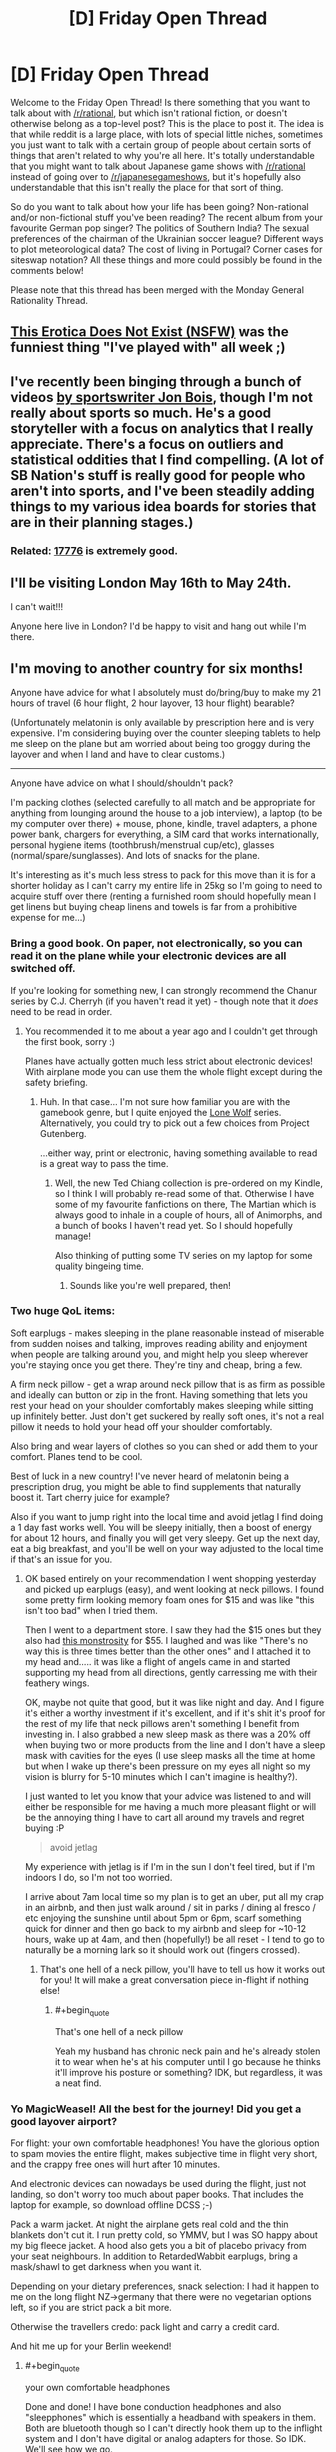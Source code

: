 #+TITLE: [D] Friday Open Thread

* [D] Friday Open Thread
:PROPERTIES:
:Author: AutoModerator
:Score: 12
:DateUnix: 1557500770.0
:END:
Welcome to the Friday Open Thread! Is there something that you want to talk about with [[/r/rational]], but which isn't rational fiction, or doesn't otherwise belong as a top-level post? This is the place to post it. The idea is that while reddit is a large place, with lots of special little niches, sometimes you just want to talk with a certain group of people about certain sorts of things that aren't related to why you're all here. It's totally understandable that you might want to talk about Japanese game shows with [[/r/rational]] instead of going over to [[/r/japanesegameshows]], but it's hopefully also understandable that this isn't really the place for that sort of thing.

So do you want to talk about how your life has been going? Non-rational and/or non-fictional stuff you've been reading? The recent album from your favourite German pop singer? The politics of Southern India? The sexual preferences of the chairman of the Ukrainian soccer league? Different ways to plot meteorological data? The cost of living in Portugal? Corner cases for siteswap notation? All these things and more could possibly be found in the comments below!

Please note that this thread has been merged with the Monday General Rationality Thread.


** [[https://old.reddit.com/r/MachineLearning/comments/bmaiqv/p_this_erotica_does_not_exist_nsfw/][This Erotica Does Not Exist (NSFW)]] was the funniest thing "I've played with" all week ;)
:PROPERTIES:
:Author: onestojan
:Score: 8
:DateUnix: 1557518852.0
:END:


** I've recently been binging through a bunch of videos [[https://www.youtube.com/user/jonbois/videos][by sportswriter Jon Bois]], though I'm not really about sports so much. He's a good storyteller with a focus on analytics that I really appreciate. There's a focus on outliers and statistical oddities that I find compelling. (A lot of SB Nation's stuff is really good for people who aren't into sports, and I've been steadily adding things to my various idea boards for stories that are in their planning stages.)
:PROPERTIES:
:Author: alexanderwales
:Score: 4
:DateUnix: 1557505166.0
:END:

*** Related: [[https://www.sbnation.com/a/17776-football][17776]] is extremely good.
:PROPERTIES:
:Author: Escapement
:Score: 2
:DateUnix: 1557505772.0
:END:


** I'll be visiting London May 16th to May 24th.

I can't wait!!!

Anyone here live in London? I'd be happy to visit and hang out while I'm there.
:PROPERTIES:
:Author: xamueljones
:Score: 4
:DateUnix: 1557511099.0
:END:


** I'm moving to another country for six months!

Anyone have advice for what I absolutely must do/bring/buy to make my 21 hours of travel (6 hour flight, 2 hour layover, 13 hour flight) bearable?

(Unfortunately melatonin is only available by prescription here and is very expensive. I'm considering buying over the counter sleeping tablets to help me sleep on the plane but am worried about being too groggy during the layover and when I land and have to clear customs.)

--------------

Anyone have advice on what I should/shouldn't pack?

I'm packing clothes (selected carefully to all match and be appropriate for anything from lounging around the house to a job interview), a laptop (to be my computer over there) + mouse, phone, kindle, travel adapters, a phone power bank, chargers for everything, a SIM card that works internationally, personal hygiene items (toothbrush/menstrual cup/etc), glasses (normal/spare/sunglasses). And lots of snacks for the plane.

It's interesting as it's much less stress to pack for this move than it is for a shorter holiday as I can't carry my entire life in 25kg so I'm going to need to acquire stuff over there (renting a furnished room should hopefully mean I get linens but buying cheap linens and towels is far from a prohibitive expense for me...)
:PROPERTIES:
:Author: MagicWeasel
:Score: 5
:DateUnix: 1557570065.0
:END:

*** Bring a good book. On paper, not electronically, so you can read it on the plane while your electronic devices are all switched off.

If you're looking for something new, I can strongly recommend the Chanur series by C.J. Cherryh (if you haven't read it yet) - though note that it /does/ need to be read in order.
:PROPERTIES:
:Author: CCC_037
:Score: 5
:DateUnix: 1557572013.0
:END:

**** You recommended it to me about a year ago and I couldn't get through the first book, sorry :)

Planes have actually gotten much less strict about electronic devices! With airplane mode you can use them the whole flight except during the safety briefing.
:PROPERTIES:
:Author: MagicWeasel
:Score: 3
:DateUnix: 1557572088.0
:END:

***** Huh. In that case... I'm not sure how familiar you are with the gamebook genre, but I quite enjoyed the [[https://www.projectaon.org][Lone Wolf]] series. Alternatively, you could try to pick out a few choices from Project Gutenberg.

...either way, print or electronic, having something available to read is a great way to pass the time.
:PROPERTIES:
:Author: CCC_037
:Score: 2
:DateUnix: 1557573302.0
:END:

****** Well, the new Ted Chiang collection is pre-ordered on my Kindle, so I think I will probably re-read some of that. Otherwise I have some of my favourite fanfictions on there, The Martian which is always good to inhale in a couple of hours, all of Animorphs, and a bunch of books I haven't read yet. So I should hopefully manage!

Also thinking of putting some TV series on my laptop for some quality bingeing time.
:PROPERTIES:
:Author: MagicWeasel
:Score: 2
:DateUnix: 1557711226.0
:END:

******* Sounds like you're well prepared, then!
:PROPERTIES:
:Author: CCC_037
:Score: 2
:DateUnix: 1557724584.0
:END:


*** Two huge QoL items:

Soft earplugs - makes sleeping in the plane reasonable instead of miserable from sudden noises and talking, improves reading ability and enjoyment when people are talking around you, and might help you sleep wherever you're staying once you get there. They're tiny and cheap, bring a few.

A firm neck pillow - get a wrap around neck pillow that is as firm as possible and ideally can button or zip in the front. Having something that lets you rest your head on your shoulder comfortably makes sleeping while sitting up infinitely better. Just don't get suckered by really soft ones, it's not a real pillow it needs to hold your head off your shoulder comfortably.

Also bring and wear layers of clothes so you can shed or add them to your comfort. Planes tend to be cool.

Best of luck in a new country! I've never heard of melatonin being a prescription drug, you might be able to find supplements that naturally boost it. Tart cherry juice for example?

Also if you want to jump right into the local time and avoid jetlag I find doing a 1 day fast works well. You will be sleepy initially, then a boost of energy for about 12 hours, and finally you will get very sleepy. Get up the next day, eat a big breakfast, and you'll be well on your way adjusted to the local time if that's an issue for you.
:PROPERTIES:
:Author: RetardedWabbit
:Score: 5
:DateUnix: 1557591681.0
:END:

**** OK based entirely on your recommendation I went shopping yesterday and picked up earplugs (easy), and went looking at neck pillows. I found some pretty firm looking memory foam ones for $15 and was like "this isn't too bad" when I tried them.

Then I went to a department store. I saw they had the $15 ones but they also had [[https://www.amazon.co.uk/Go-Travel-Ultimate-Memory-Pillow/dp/B01G8IHX7A][this monstrosity]] for $55. I laughed and was like "There's no way this is three times better than the other ones" and I attached it to my head and..... it was like a flight of angels came in and started supporting my head from all directions, gently carressing me with their feathery wings.

OK, maybe not quite that good, but it was like night and day. And I figure it's either a worthy investment if it's excellent, and if it's shit it's proof for the rest of my life that neck pillows aren't something I benefit from investing in. I also grabbed a new sleep mask as there was a 20% off when buying two or more products from the line and I don't have a sleep mask with cavities for the eyes (I use sleep masks all the time at home but when I wake up there's been pressure on my eyes all night so my vision is blurry for 5-10 minutes which I can't imagine is healthy?).

I just wanted to let you know that your advice was listened to and will either be responsible for me having a much more pleasant flight or will be the annoying thing I have to cart all around my travels and regret buying :P

#+begin_quote
  avoid jetlag
#+end_quote

My experience with jetlag is if I'm in the sun I don't feel tired, but if I'm indoors I do, so I'm not too worried.

I arrive about 7am local time so my plan is to get an uber, put all my crap in an airbnb, and then just walk around / sit in parks / dining al fresco / etc enjoying the sunshine until about 5pm or 6pm, scarf something quick for dinner and then go back to my airbnb and sleep for ~10-12 hours, wake up at 4am, and then (hopefully!) be all reset - I tend to go to naturally be a morning lark so it should work out (fingers crossed).
:PROPERTIES:
:Author: MagicWeasel
:Score: 2
:DateUnix: 1557711717.0
:END:

***** That's one hell of a neck pillow, you'll have to tell us how it works out for you! It will make a great conversation piece in-flight if nothing else!
:PROPERTIES:
:Author: RetardedWabbit
:Score: 2
:DateUnix: 1557712968.0
:END:

****** #+begin_quote
  That's one hell of a neck pillow
#+end_quote

Yeah my husband has chronic neck pain and he's already stolen it to wear when he's at his computer until I go because he thinks it'll improve his posture or something? IDK, but regardless, it was a neat find.
:PROPERTIES:
:Author: MagicWeasel
:Score: 1
:DateUnix: 1557717824.0
:END:


*** Yo MagicWeasel! All the best for the journey! Did you get a good layover airport?

For flight: your own comfortable headphones! You have the glorious option to spam movies the entire flight, makes subjective time in flight very short, and the crappy free ones will hurt after 10 minutes.

And electronic devices can nowadays be used during the flight, just not landing, so don't worry too much about paper books. That includes the laptop for example, so download offline DCSS ;-)

Pack a warm jacket. At night the airplane gets real cold and the thin blankets don't cut it. I run pretty cold, so YMMV, but I was SO happy about my big fleece jacket. A hood also gets you a bit of placebo privacy from your seat neighbours. In addition to RetardedWabbit earplugs, bring a mask/shawl to get darkness when you want it.

Depending on your dietary preferences, snack selection: I had it happen to me on the long flight NZ->germany that there were no vegetarian options left, so if you are strict pack a bit more.

Otherwise the travellers credo: pack light and carry a credit card.

And hit me up for your Berlin weekend!
:PROPERTIES:
:Author: SvalbardCaretaker
:Score: 4
:DateUnix: 1557618014.0
:END:

**** #+begin_quote
  your own comfortable headphones
#+end_quote

Done and done! I have bone conduction headphones and also "sleepphones" which is essentially a headband with speakers in them. Both are bluetooth though so I can't directly hook them up to the inflight system and I don't have digital or analog adapters for those. So IDK. We'll see how we go.

#+begin_quote
  so download offline DCSS
#+end_quote

... I did not think of that I'm going to add that to my packing list

#+begin_quote
  Pack a warm jacket.
#+end_quote

I also run pretty cold. I've got my warm jacket in my suitcase ATM but I think I'll wear it on the plane as you're right, it's probably the way to go (plus I'll be leaving probably on a chilly enough day that it'll be useful)

#+begin_quote
  Depending on your dietary preferences, snack selection
#+end_quote

Already pre-ordered the vegan meal and triple checked but I'll probably check it another couple of times. Hopefully the airline doesn't screw up, but if they do, I'll be bringing a TON of snacks

#+begin_quote
  carry a credit card
#+end_quote

Oh right. I should tell my credit card company that I'm going away for six months!

#+begin_quote
  And hit me up for your Berlin weekend!
#+end_quote

Will do! I really should start planning that in earnest. I was originally planning a sleeper car on a train for the experience but I think I'll fly as it seems so much easier.
:PROPERTIES:
:Author: MagicWeasel
:Score: 3
:DateUnix: 1557712060.0
:END:


** Any suggestions for stuff to do in toronto when I'm there next week with some friends?
:PROPERTIES:
:Author: GaBeRockKing
:Score: 4
:DateUnix: 1557514639.0
:END:

*** Where are you coming from?

Besides the obvious touristy favourites, if you want to know what's going I recommend checking [[/r/Torontoevents]], checking out the stickied post on [[/r/toronto][r/toronto]](which is affliated with an app, exploreTO), and maybe checking [[https://www.blogto.com/events/]].

It's a shame you're not here this weekend. The [[http://www2.torontocomics.com/][Toronto Comic Arts Festival]] is happening Saturday and Sunday, probably my single favourite weekend every year. It's a free festival hosted at a huge public library, and unlike most other festivals/conventions it's actually about comics, mostly indie comics, and not superheros and video games and cosplay and merch/souvenirs. Artists and writers come from all over the world for it, and there are a bunch of workshops, panels and lectures on cool, niche topics, ranging in tone from casual to academic.
:PROPERTIES:
:Author: GlueBoy
:Score: 4
:DateUnix: 1557518154.0
:END:

**** #+begin_quote
  Where are you coming from?
#+end_quote

One of the flyover states. Thanks for the recommendations!
:PROPERTIES:
:Author: GaBeRockKing
:Score: 2
:DateUnix: 1557522774.0
:END:


** If one survived a shipwreck and could theoretically have any reference pages, what would be the most useful? Example: take the dinotopia universe, if you were shipwrecked and could wash up with references (they are water damaged so you have to rewrite/redraw) what would they be? Periodic table, specific statistic or math charts, simplified diagrams/blueprints, whatever.

For those unfamiliar, dinotopia is by James Gurney. Sentient dinosaurs living alongside humans, preexisting society and culture.
:PROPERTIES:
:Author: DrFretNot
:Score: 3
:DateUnix: 1557521448.0
:END:

*** The US Army Survival Manual, or similar book that provides information on how to not die under such circumstances, is not a bad candidate for inclusion on Earth or Earthlike worlds - as a castaway survival would be of very high utility and there's an awful lot of ways to die stupidly by yourself. If you're going to be 'shipwrecked' to a populated area with other people around then of course this isn't so relevant.
:PROPERTIES:
:Author: Escapement
:Score: 6
:DateUnix: 1557571239.0
:END:

**** I will definitely look at some of the US Army Manuals.
:PROPERTIES:
:Author: DrFretNot
:Score: 1
:DateUnix: 1557664510.0
:END:

***** They're boring and not at all interesting or well written - absent the 'actually being an isolated castaway' factor I wouldn't ever spend my time looking at them. However, having a handy list of common edible plants, poisonous/tasty fish, ways to set a snare, and how to treat a snakebite or a fracture could make a lot of difference in situations described as a 'shipwreck'.
:PROPERTIES:
:Author: Escapement
:Score: 3
:DateUnix: 1557664965.0
:END:


**** I haven't read that FM and was about to badmouth it, I expected it to be like recommending the Ranger Handbook for someone asking about infantry tactics. I'm actually amazed by how readable it is in comparison to other doctrine, thanks for pointing it out!

I'd also recommend an emergency medical guide, but you might have to go civilian to find one useful without gear, training, or support. The "Austere Emergency Medical Support Field Guide" by USA Homeland security is the best one I know of but requests EMR, EMT, ALS, and wilderness training for all levels. It's also the most useful with gear. Maybe there's a civilian prepper/apocalypse guide that assumes no gear or prior knowledge?
:PROPERTIES:
:Author: RetardedWabbit
:Score: 1
:DateUnix: 1557713731.0
:END:


*** See also [[http://www.gutenberg.org/ebooks/46128][/Perseverance Island/]], in which the protagonist literally washes up with two enclopedias ("[[https://en.wikipedia.org/wiki/Bowditch%27s_American_Practical_Navigator][Bowditch's Epitome]], and... a Compendium of Useful Arts and Sciences").
:PROPERTIES:
:Author: ToaKraka
:Score: 3
:DateUnix: 1557522233.0
:END:

**** I'll have to check out Perseverance Island, thanks. I had thought about different encyclopedias, so I'll look into that one too.
:PROPERTIES:
:Author: DrFretNot
:Score: 1
:DateUnix: 1557664405.0
:END:


*** In today's era you can have the entirety of Wikipedia on a flashdrive, an ebook reader, and direct device solar panels if you wanted to. I don't think this would be more immediately useful than a guide, but it would be entertaining for someone to be trying to reverse engineer and implement survival techniques from this. It could also help you ID literally every organism you see, since it contains scientific species standards and pictures.
:PROPERTIES:
:Author: RetardedWabbit
:Score: 1
:DateUnix: 1557714051.0
:END:


** What is gender?
:PROPERTIES:
:Author: red_adair
:Score: 2
:DateUnix: 1557511235.0
:END:

*** A label applied to the two general clusters of average traits that correlate with either the average default brain or the average masculinized brain.
:PROPERTIES:
:Author: ElizabethRobinThales
:Score: 10
:DateUnix: 1557530062.0
:END:


*** A pointer towards points in the subspace of the thingspace conserning physical and personality attributes.
:PROPERTIES:
:Author: Sonderjye
:Score: 2
:DateUnix: 1557546741.0
:END:


*** Gender role is anything that affects someone's /perception/ of themselves in a way that relates to sex or relationships. Sexual characteristic is anything that is /physical or biological/ that relates to sex or relationships.

This often serves as the foundation for one's identity and relationship to society as people mature and grow up.

Yes, if there is someone who grows up isolated from society or any interaction with another person, I would argue that the individual in question would not have a gender of any sort (biological sex is another thing entirely).
:PROPERTIES:
:Author: xamueljones
:Score: 2
:DateUnix: 1557573898.0
:END:


*** A prominent battleground in the culture war.
:PROPERTIES:
:Author: GlueBoy
:Score: 4
:DateUnix: 1557518582.0
:END:


*** Making this up on the spot:

1. A synonym for sex.
2. One or more perceptions, usually associated with the former. (A belief about one's self.)**
3. A cluster of (a variety of) characteristics which (it has been claimed) are associated**** with (either of) the former.
4. Associated: gender roles, ideas about what people "should" do based on (1 or 2).
5. Related: See stereotypes relating to genders, esp. professional.
6. [[https://en.wikipedia.org/wiki/Grammatical_gender][A grammatical category]]. In english, may affect three forms associated with referencing (an individual)... (Surprisingly complicated. I think "he" used to be used as neutral, but now "they" may be preferred. (Why people can't agree on one standard, english has been in use for centuries, and "they" has always been unambiguous*.))

*Or at least, unambiguously /ambiguous/.

**Poor definition, my apologies. This distinction is "relatively recent" (with the caveat that everything old may be new again).

****Or correlated. The relationship between these is also a topic, and both may be flame material on the internet.
:PROPERTIES:
:Author: GeneralExtension
:Score: 1
:DateUnix: 1557805902.0
:END:


** [removed]
:PROPERTIES:
:Score: 1
:DateUnix: 1557524728.0
:END:

*** From the rules:

#+begin_quote
  No discussion whatsoever of US politics.
#+end_quote
:PROPERTIES:
:Author: alexanderwales
:Score: 6
:DateUnix: 1557539367.0
:END:

**** But other country's politics are permitted?
:PROPERTIES:
:Author: CCC_037
:Score: 3
:DateUnix: 1557571854.0
:END:

***** Eh. I'd rather you not, but US politics has proven itself to be the worst, quickly devolving into the sort of partisan conversations that you could find in thousands of other places on the internet. Worse, before the rule was implemented we had people with no actual interest in the subreddit coming here just to argue politics, and I would just ban those people, but they're hard to root out. I think that "heat not light" thing is especially going to be the case as the election season ramps up.

I've never seen that for any other country, but the sub has grown quite a bit, and it's /possible/ that two people will get into an unproductive, partisan discussion about what's going on in French politics, at which point I would probably step in and remind people not to be turds. It if happened a lot, then I would just ban politics in general.
:PROPERTIES:
:Author: alexanderwales
:Score: 12
:DateUnix: 1557585881.0
:END:

****** That's fair and reasonable.

I imagine it likely has to do with a lot of people present here being from the US. Speaking as an outsider, I /could/ talk about my local politics but I very much doubt that anyone here would be particularly interested. So, even though it's not forbidden, there's really no particular incentive for me to go to the effort of doing so.
:PROPERTIES:
:Author: CCC_037
:Score: 5
:DateUnix: 1557586848.0
:END:


****** Yeah, French politics these days are plenty heated.

Watch any French politics video, and the comment section will be full of people ranting about how Macron is the president of the rich stealing from the poor, how Europe is enforcing the Great Replacement, how must get Frexit and it will solve everything, etc.
:PROPERTIES:
:Author: CouteauBleu
:Score: 1
:DateUnix: 1557612610.0
:END:
